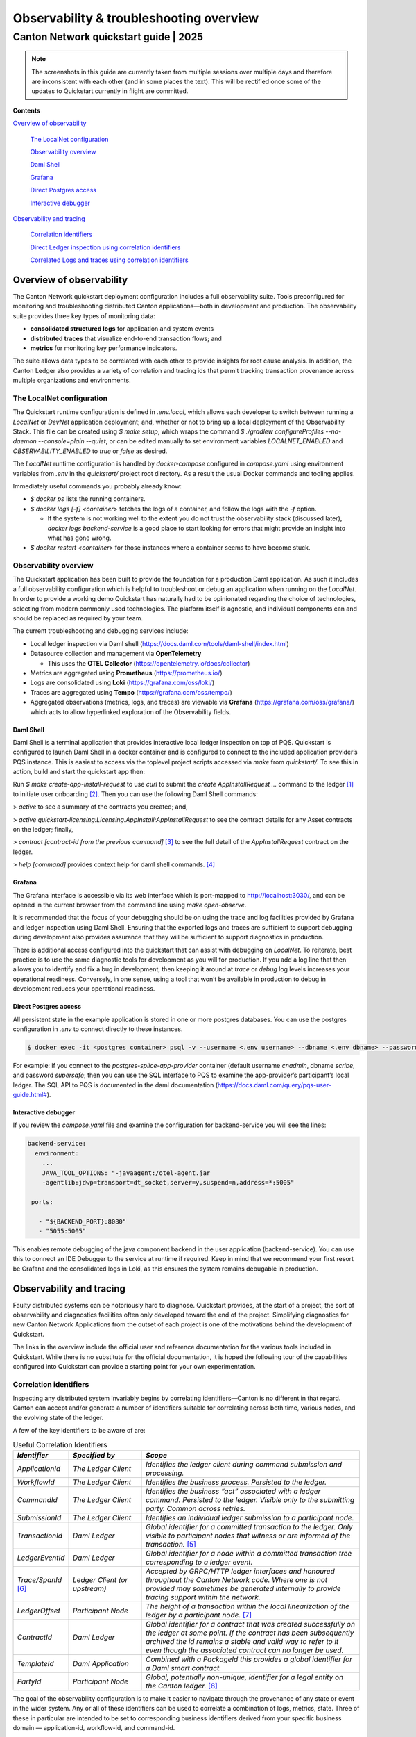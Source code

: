 ========================================
Observability & troubleshooting overview
========================================
---------------------------------------
Canton Network quickstart guide \| 2025
---------------------------------------


.. Note:: The screenshots in this guide are currently taken from
   multiple sessions over multiple days and therefore are inconsistent
   with each other (and in some places the text). 
   This will be rectified once some of the updates to Quickstart 
   currently in flight are committed.

**Contents**

`Overview of observability <#overview-of-observability>`__

   `The LocalNet configuration <#the-localnet-configuration>`__

   `Observability overview <#observability-overview>`__

   `Daml Shell <#daml-shell>`__

   `Grafana <#grafana>`__

   `Direct Postgres access <#direct-postgres-access>`__

   `Interactive debugger <#interactive-debugger>`__

`Observability and tracing <#observability-and-tracing>`__

   `Correlation identifiers <#correlation-identifiers>`__

   `Direct Ledger inspection using correlation
   identifiers <#direct-ledger-inspection-using-correlation-identifiers>`__

   `Correlated Logs and traces using correlation
   identifiers <#correlated-logs-and-traces-using-correlation-identifiers>`__

Overview of observability
=========================

The Canton Network quickstart deployment configuration includes a full
observability suite. Tools preconfigured for monitoring and
troubleshooting distributed Canton applications—both in development and
production. The observability suite provides three key types of
monitoring data:

-  **consolidated structured logs** for application and system events
-  **distributed traces** that visualize end-to-end transaction flows;
   and
-  **metrics** for monitoring key performance indicators.

The suite allows data types to be correlated with each other to provide
insights for root cause analysis. In addition, the Canton Ledger also
provides a variety of correlation and tracing ids that permit tracking
transaction provenance across multiple organizations and environments.

The LocalNet configuration
--------------------------

The Quickstart runtime configuration is defined in `.env.local`, which
allows each developer to switch between running a `LocalNet` or `DevNet`
application deployment; and, whether or not to bring up a local
deployment of the Observability Stack. This file can be created using `$ make setup`, 
which wraps the command `$ ./gradlew configureProfiles --no-daemon --console=plain --quiet`, 
or can be edited manually to set environment variables `LOCALNET_ENABLED` and `OBSERVABILITY_ENABLED` to `true`
or `false` as desired.

The `LocalNet` runtime configuration is handled by `docker-compose`
configured in `compose.yaml` using environment variables from `.env` in the
`quickstart/` project root directory. As a result the usual Docker
commands and tooling applies.

Immediately useful commands you probably already know:

-  `$ docker ps` lists the running containers.

-  `$ docker logs [-f] <container>` fetches the logs of a container, and
   follow the logs with the `-f` option.

   -  If the system is not working well to the extent you do not trust
      the observability stack (discussed later), `docker logs backend-service` 
      is a good place to start looking for errors that
      might provide an insight into what has gone wrong.

-  `$ docker restart <container>` for those instances where a container
   seems to have become stuck.

Observability overview
----------------------

The Quickstart application has been built to provide the foundation for
a production Daml application. As such it includes a full observability
configuration which is helpful to troubleshoot or debug an application
when running on the `LocalNet`. In order to provide a working demo
Quickstart has naturally had to be opinionated regarding the choice of
technologies, selecting from modern commonly used technologies. The
platform itself is agnostic, and individual components can and should be
replaced as required by your team.

The current troubleshooting and debugging services include:

-  Local ledger inspection via Daml shell
   (https://docs.daml.com/tools/daml-shell/index.html)

-  Datasource collection and management via **OpenTelemetry**

   -  This uses the **OTEL Collector**
      (https://opentelemetry.io/docs/collector)

-  Metrics are aggregated using **Prometheus** (https://prometheus.io/)

-  Logs are consolidated using **Loki** (https://grafana.com/oss/loki/)

-  Traces are aggregated using **Tempo**
   (https://grafana.com/oss/tempo/)

-  Aggregated observations (metrics, logs, and traces) are viewable via
   **Grafana** (https://grafana.com/oss/grafana/) which acts to allow
   hyperlinked exploration of the Observability fields.

Daml Shell
~~~~~~~~~~

Daml Shell is a terminal application that provides interactive local
ledger inspection on top of PQS. Quickstart is configured to launch Daml
Shell in a docker container and is configured to connect to the included
application provider’s PQS instance. This is easiest to access via the
toplevel project scripts accessed via `make` from `quickstart/`. To see this
in action, build and start the quickstart app then:

Run `$ make create-app-install-request` to use `curl` to submit the 
`create AppInstallRequest ...` command to the ledger [1]_ to initiate user
onboarding [2]_. Then you can use the following Daml Shell commands:

> `active` to see a summary of the contracts you created; and,

> `active quickstart-licensing:Licensing.AppInstall:AppInstallRequest` to
see the contract details for any Asset contracts on the ledger; finally,

> `contract [contract-id from the previous command]` [3]_ to see the full
detail of the `AppInstallRequest` contract on the ledger.

> `help [command]` provides context help for daml shell commands. [4]_

Grafana
~~~~~~~

The Grafana interface is accessible via its web interface which is
port-mapped to http://localhost:3030/, and can be opened in the current
browser from the command line using `make open-observe`.

It is recommended that the focus of your debugging should be on using
the trace and log facilities provided by Grafana and ledger inspection
using Daml Shell. Ensuring that the exported logs and traces are
sufficient to support debugging during development also provides
assurance that they will be sufficient to support diagnostics in
production.

There is additional access configured into the quickstart that can
assist with debugging on `LocalNet`. To reiterate, best practice is to use
the same diagnostic tools for development as you will for production. If
you add a log line that then allows you to identify and fix a bug in
development, then keeping it around at `trace` or `debug` log levels
increases your operational readiness. Conversely, in one sense, using a
tool that won’t be available in production to debug in development
reduces your operational readiness.

Direct Postgres access
~~~~~~~~~~~~~~~~~~~~~~

All persistent state in the example application is stored in one or more
postgres databases. You can use the postgres configuration in `.env` to
connect directly to these instances.

.. code-block::

   $ docker exec -it <postgres container> psql -v --username <.env username> --dbname <.env dbname> --password

For example: if you connect to the `postgres-splice-app-provider`
container (default username `cnadmin`, dbname `scribe`, and password
`supersafe`; then you can use the SQL interface to PQS to examine the
app-provider’s participant’s local ledger. The SQL API to PQS is
documented in the daml documentation
(`https://docs.daml.com/query/pqs-user-guide.html# <https://docs.daml.com/query/pqs-user-guide.html>`__).

Interactive debugger
~~~~~~~~~~~~~~~~~~~~

If you review the `compose.yaml` file and examine the configuration for
backend-service you will see the lines:

.. code-block::

   backend-service:
     environment:
       ...
       JAVA_TOOL_OPTIONS: "-javaagent:/otel-agent.jar
       -agentlib:jdwp=transport=dt_socket,server=y,suspend=n,address=*:5005"

    ports:
   
      - "${BACKEND_PORT}:8080"
      - "5055:5005"


This enables remote debugging of the java component backend in the user
application (backend-service). You can use this to connect an IDE
Debugger to the service at runtime if required. Keep in mind that we
recommend your first resort be Grafana and the consolidated logs in
Loki, as this ensures the system remains debugable in production.

Observability and tracing
=========================

Faulty distributed systems can be notoriously hard to diagnose.
Quickstart provides, at the start of a project, the sort of
observability and diagnostics facilities often only developed toward the
end of the project. Simplifying diagnostics for new Canton Network
Applications from the outset of each project is one of the motivations
behind the development of Quickstart.

The links in the overview include the official user and reference
documentation for the various tools included in Quickstart. While there
is no substitute for the official documentation, it is hoped the
following tour of the capabilities configured into Quickstart can
provide a starting point for your own experimentation.

Correlation identifiers
-----------------------

Inspecting any distributed system invariably begins by correlating
identifiers—Canton is no different in that regard. Canton can accept
and/or generate a number of identifiers suitable for correlating across
both time, various nodes, and the evolving state of the ledger.

A few of the key identifiers to be aware of are:

.. list-table:: Useful Correlation Identifiers
   :widths: 15 20 60
   :header-rows: 1

   * -   `Identifier`
     -   `Specified by`
     -   `Scope`
   * -   `ApplicationId`
     -   `The Ledger Client`
     -   `Identifies the ledger client during command submission and processing.`
   * -   `WorkflowId`
     -   `The Ledger Client`
     -   `Identifies the business process. Persisted to the ledger.`
   * -   `CommandId`
     -   `The Ledger Client`
     -   `Identifies the business “act” associated with a ledger command. Persisted to the ledger. Visible only to the submitting party. Common across retries.`
   * -   `SubmissionId`
     -   `The Ledger Client`
     -   `Identifies an individual ledger submission to a participant node.`
   * -   `TransactionId`
     -   `Daml Ledger`
     -   `Global identifier for a committed transaction to the ledger. Only visible to participant nodes that witness or are informed of the transaction.` [5]_
   * -   `LedgerEventId`
     -   `Daml Ledger`
     -   `Global identifier for a node within a committed transaction tree corresponding to a ledger event.`
   * -   `Trace/SpanId` [6]_
     -   `Ledger Client (or upstream)`
     -   `Accepted by GRPC/HTTP ledger interfaces and honoured throughout the Canton Network code. Where one is not provided may sometimes be generated internally to provide tracing support within the network.`
   * -   `LedgerOffset`
     -   `Participant Node`
     -   `The height of a transaction within the local linearization of the ledger by a participant node.` [7]_
   * -   `ContractId`
     -   `Daml Ledger`
     -   `Global identifier for a contract that was created successfully on the ledger at some point. If the contract has been subsequently archived the id remains a stable and valid way to refer to it even though the associated contract can no longer be used.`
   * -   `TemplateId`
     -   `Daml Application`
     -   `Combined with a PackageId this provides a global identifier for a Daml smart contract.`
   * -   `PartyId`
     -   `Participant Node`
     -   `Global, potentially non-unique, identifier for a legal entity on the Canton ledger.` [8]_


The goal of the observability configuration is to make it easier to
navigate through the provenance of any state or event in the wider
system. Any or all of these identifiers can be used to correlate a
combination of logs, metrics, state. Three of these in particular are
intended to be set to corresponding business identifiers derived from
your specific business domain — application-id, workflow-id, and
command-id.

Navigation is enabled by the use of structured logs from as many
components as possible [9]_. It is recommended that your custom
components likewise emit structured logs for more accurate consumption
by OpenTelemetery.

Direct Ledger inspection using correlation identifiers
------------------------------------------------------

Starting from `$ make stop clean-all && make build start`, we proceed with
initiating the example application app-user onboarding:

.. code-block::

   $ make create-app-install-request | cat -n

.. code-block::

   docker compose -f docker/app-user-shell/compose.yaml --env-file .env run --rm create-app-install-request || true
   get_token ledger-api-user AppProvider
   get_user_party AppProvider participant-app-provider
   http://participant-app-provider:7575/v2/users/AppProvider
   get_token ledger-api-user Org1
   get_user_party Org1 participant-app-user
   http://participant-app-user:7575/v2/users/Org1
   get_token administrator Org1
   http://validator-app-user:5003/api/validator/v0/scan-proxy/dso-party-id
   http://participant-app-user:7575/v2/commands/submit-and-wait
   --data-raw {
     "commands" : [
        {
           "CreateCommand" : {
             "template_id":
             "#quickstart-licensing:Licensing.AppInstall:AppInstallRequest",
             "create_arguments": {
                "dso":
                "DSO::1220015e721c8ec5c1a5868b418442f064530e367c2587a9b43bd66f58c7bfddfec4",
                "provider":
                "AppProvider::12202fe7b2bf950dca3858b880d9ee0dd58249af8821ff2330ea1b80420852e816ff",
                "user":
                "Org1::122072b20a515d939910f9412f915cff8c1a7a427ddde76c6d0b7646d0022d4d4551",
                "meta": {"values": []}
             }
           }
        }
     ],
     "workflow_id" : "create-app-install-request",
     "application_id": "ledger-api-user",
     "command_id": "create-app-install-request",
     "deduplication_period": { "Empty": {} },
     "act_as":
     ["Org1::122072b20a515d939910f9412f915cff8c1a7a427ddde76c6d0b7646d0022d4d4551"],
     "read_as":
     ["Org1::122072b20a515d939910f9412f915cff8c1a7a427ddde76c6d0b7646d0022d4d4551"],
     "submission_id": "create-app-install-request",
     "disclosed_contracts": [],
     "domain_id": "",
     "package_id_selection_preference": []
   }
   {"update_id":
   "1220e48d6d59af99a1b61eca414fe25766c342bb4e7d8d485e049a11a7f2267ed5c0",
    "completion_offset":73}

This is the output of a script submitting a create command to the
app-user’s participant node, it already contains number of the
correlation ids mentioned above:

+----+--------------+----------------------------------------------------+
| 14 | TemplateId   | #quickstar                                         |
|    |              | t-licensing:Licensing.AppInstall:AppInstallRequest |
+----+--------------+----------------------------------------------------+
| 16 | Party Ids    | DSO::1220015e721c8ec5c1a5868b…ddfec4               |
| -  |              | AppProvider::12202fe7b2bf950d…e816ff               |
| 18 |              | Org1::122072b20a515d939910f94…4d4551               |
+----+--------------+----------------------------------------------------+
| 25 | Workflow Id  | create-app-install-request                         |
|    |              |                                                    |
+----+--------------+----------------------------------------------------+
| 26 | Application  | ledger-api-user                                    |
|    | Id           |                                                    |
|    |              |                                                    |
+----+--------------+----------------------------------------------------+
| 27 | Command      | create-app-install-request                         |
|    | Id           |                                                    |
+----+--------------+----------------------------------------------------+
| 31 | Submission   | create-app-install-request                         |
|    | Id           |                                                    |
|    |              |                                                    |
+----+--------------+----------------------------------------------------+
| 36 | Transaction  | 1220e48d6d59af99a1b61eca414fe…7ed5c0               |
|    | Id           |                                                    |
|    |              |                                                    |
+----+--------------+----------------------------------------------------+

We can immediately use the transaction id in Daml Shell to view the
associated ledger transaction:

.. code-block::

   $ make shell
    docker compose -f docker/daml-shell/compose.yaml --env-file .env run --rm daml-shell || true
    Connecting to jdbc:postgresql://postgres-splice-app-provider:5432/scribe...
    Connected to jdbc:postgresql://postgres-splice-app-provider:5432/scribe
    postgres-splice-app-provider:5432/scribe> transaction 1220e48d6d59af99a1b61eca414fe25766c342bb4e7d8d485e049a11a7f2267ed5c0
    transactionId: 1220e48d6d59af99a1b61eca414fe25766c342bb4e7d8d485e049a11a7f2267ed5c0, offset: 48, workflowId: create-app-install-request - Feb 17, 2025, 5:26:09 AM
    + #1220e48d6d59af99a1b61eca414fe25766c342bb4e7d8d485e049a11a7f2267ed5c0:0
    quickstart-licensing:Licensing.AppInstall:AppInstallRequest (005c17f89b7fd1d5fde9c548740c32924edeeddacc6320256892636b4e3b7d66aaca1)
    {"dso": "DSO::1220015e721c8ec5c1a5868b418442f064530e367c2587a9b43bd66f58c7bfddfec4", "meta": {"values": []}, "user": "Org1::122072b20a515d939910f9412f915cff8c1a7a427ddde76c6d0b7646d0022d4d4551", "provider": "AppProvider::12202fe7b2bf950dca3858b880d9ee0dd58249af8821ff2330ea1b80420852e816ff"}
    postgres-splice-app-provider:5432/scribe 3f → 48>

From here we can get more identifiers:

+------------+---------------------------------------+
| Ledger     | 48                                    |
| Offset     |                                       |
+------------+---------------------------------------+
| Ledger     | #122026e55e3f82e27542...:0            |
| Event Id   |                                       |
+------------+---------------------------------------+
| Contract   | 00cb53139ff0eb7ec57b...               |
| Id         |                                       |
+------------+---------------------------------------+

The Workflow Id, Template Id, and Party Ids are also visible here. The
ledger offset can be very useful if you are going to query PQS or the
Ledger API directly for more information. The Contract Id can be used to
immediately display the contract in Daml Shell:

.. code-block::

   postgres-splice-app-provider:5432/scribe 3f → 48> contract 005c17f89b7fd1d5fde9c548740c32924edeeddacc6320256892636b4e3b7d66aaca101220777c5420863adb012c4f38847049346014c44eba7cd54bf58950dd6a18679053
   ╓───────────────────────────────────────────────────────────────────────────╖
   | identifier: quickstart-licensing:Licensing.AppInstall:AppInstallRequest   |
   | Type: Template                                                            |
   | Created at: 48 (not yet active)                                           |
   | Archived at: <active>                                                     |
   | Contract ID: 005c17f89b7fd1d5fde9c548740c32924edeeddacc6320256892636b...  |
   | Event ID: #1220e48d6d59af99a1b61eca414fe25766c342bb4e7d8d485e049a11a7...  |
   | Contract Key:                                                             |
   | Payload: dso:1220015e721c8ec5c1a5868b418442f064530e367c2587a9b43bd66f5... |
   | meta:                                                                     |
   |    values: []                                                             |
   | user: Org1:122072b20a515d939910f9412f915cff8c1a7a427ddde76c6d0b7646d00... |
   | provider: AppProvider:12202fe7b2bf950dca3858b880d9ee0dd58249af8821ff23... |
   ╙───────────────────────────────────────────────────────────────────────────╜
   postgres-splice-app-provider:5432/scribe 3f → 48>

If the problem is in fact a bug in your smart contract, then exploring
the transaction and related provenance within Daml Shell and utilizing
the Daml IDE to synthesize and rerun the relevant transactions will
normally be sufficient to identify the issue. However, if only due to
the comparative lines of code, the root cause of most issues will be off
ledger. Consequently, significant value in these identifiers derives
from correlating these identifiers with the consolidated logs and other
information collected through Open Telemetry.

Correlated Logs and Traces using Correlation Identifiers
--------------------------------------------------------

To advance the example, we log in as the AppProvider and accept the
AppInstallRequest, resulting in:

.. image:: images/01-app-provider-app-installs.png
   :alt: AppProvider accepting AppInstallRequest

The usual browser-based developer inspection tools can extract the
relevant correlation ids:

.. image:: images/02-browser-inspection-tool.png
   :alt: Browser developer tools showing correlating ids

We can also see the HTTP call to the Backend-Service when we issue a new
license, and again the response to the call provides additional
identifiers.

.. image:: images/03-http-backend-service-call.png
   :alt: Browser developer tools showing HTTP call to Backend-Service

.. image:: images/04-payload.png
   :alt: Browser tool showing payload of HTTP call to Backend-Service

.. image:: images/05-http-response.png
   :alt: Browser tool showing HTTP response from Backend-Service

.. list-table::
   :widths: 20 20 60
   :header-rows: 1

   * - `Id Type`
     - `Description`
     - `ID`
   * - `Command Id`
     -  
     - `79062314-1354-439b-b5c8-b889bec1024f`
   * - `Contract Id`
     - `AppInstall`
     - `002ac6577aa4aee9906cee4aec9c82c45312...`
   * - `Contract Id`
     - `License`
     - `79062314-1354-439b-b5c8-b889bec1024f`

As we have already seen, contract ids can be used in Daml Shell to
inspect the contracts directly. 
In addition, due to the way the OpenAPI interface for the Backend has been designed, 
the Command Id is visible as a query parameter to the POST. 
We can use this to query the consolidated logs in Grafana:

.. image:: images/06-grafana-consolidated-logs.png
   :alt: Grafana consolidated logs query for command-id

The command-id has provided logs from the App-Provider’s Nginx reverse
proxy in front of the backend and their Participant Node. We can verify
the Nginx log matches the request we saw from the browser:

.. image:: images/07-nginx-log.png
   :alt: Nginx log entry for command-id

Critically, we can also see in the same aggregated log the entries that
indicate the Participant Node submitting the transaction to the Canton
Synchronization Domain:

.. image:: images/08-participant-node-aggregated-log.png
   :alt: Participant Node log entry for command-id

Was notified that the transaction was successfully committed to the
Canton Ledger:

.. image:: images/09-committed-transaction.png
   :alt: Participant Node log entry for transaction commit

And finally added to the App-Provider’s local ledger: [10]_

.. image:: images/10-app-provider-local-ledger.png
   :alt: Participant Node log entry for transaction added to ledger

Note that from these we can obtain additional correlation ids, any of
which could have been used to find these log lines:

+------------+----------+----------------------------------------------+
| Ledger     |          | 000000000000000088                           |
| Offset     |          |                                              |
+============+==========+==============================================+
| T          |          | 122053c509d405e77eab680a855…2d10bb           |
| ransaction |          |                                              |
| Id         |          |                                              |
+------------+----------+----------------------------------------------+
| Submission |          | 0b837b1c-855a-45f1-885d-ddef0bd7a5a3         |
| Id         |          |                                              |
+------------+----------+----------------------------------------------+
| Trace Id   |          | 442fd29567f04e2fa3f8d1dc9cf51628             |
+------------+----------+----------------------------------------------+

In particular the Trace Id is invaluable because it can link us directly
into Tempo to see the distributed operation spans:

.. image:: images/11-trace-id.png
   :alt: Trace Id

Here we can see the flow of the create license operation behind the
backend reverse proxy:

-  Initial POST handler in the Backend Service

-  Backend query against PQS to retrieve the AppInstall contract

-  Call to the App-Provider Ledger API from the Backend Service

-  Preparation of the Transaction by the Participant Node and submission
   to the Canton Network

One very powerful aspect of the Grafana suite is the degree to which it
integrates the various observability tools in the quickstart stack. We
have already seen this with the link from the consolidated logs to
Tempo; however, it also runs the other way. Expanding a span in Tempo
provides a link to “Logs for this span”.

.. image:: images/12-temo-span.png
   :alt: Tempo span logs link

These link to the logs for the specific component (backend-service,
participant, sequencer, etc) correlated to this span.

Using different correlation ids can allow us to navigate and explore the
history of our distributed application. We have seen the transaction
committed to the ACS within the participant node; however, PQS also logs
identifiers associated with the transactions it indexes.

The transactionId and the traceId can both be used to broaden our
understanding of the create-license backend operation and what followed
after.

.. image:: images/13-logs.png
   :alt: logs

PQS ingestion is a distinct operation performed by a background process.
The traceId for this log is therefore distinct; however it still links
back to the trace and transaction identifiers associated with the ledger
data it is ingesting. You can see this if you follow the Tempo link:

.. image:: images/14-pqs-ingestion.png
   :alt: PQS ingestion trace

The expanded “references” section in the “export transaction” span
include links to traces for related PQS processes and also, critically,
the trace for command submission that resulted in the transaction. The
link takes us directly to that trace, which in this case is the same one
we just came from.

Querying and navigating through correlated logs, traces, and spans makes
understanding the multiple moving parts involved in a Canton Network
Application much easier. Keep in mind that you can only navigate logs
and traces that have been emitted; and, query identifiers that have been
included or attached. Therefore we highly recommend you periodically
take the time to look for opportunities to enrich and expand the logging
within your application.

One final thing that isn’t visible immediately, but is whenever you
hover over any log line is the option to view the log context for that
line:

.. image:: images/15-log-line-hover.png
   :alt: Grafana log context link

This will pop up a window with a full unfiltered view of the component’s
logs for that time, with the relevant line highlighted. In the case of
the Nginix log line, this provides a single click view of the other
traffic being served at the same time:

.. image:: images/16-log-context-view.png
   :alt: Grafana log context view

It is also worth keeping in mind that Grafana exposes access to the raw
queries for Tempo and Loki, and also Prometheus (not shown). It is well
worth the time to experiment with these and discover how to probe the
unified metrics, traces, and logs available via the observability stack:

.. image:: images/17-tempo-trace-ql.png
   :alt: Tempo TraceQL

.. image:: images/18-loki-query.png
   :alt: Loki query

A starting point for finding documentation on these see:

-  Loki: https://grafana.com/docs/loki/latest/query/

-  Tempo: https://grafana.com/docs/tempo/latest/traceql/

-  Prometheus:
   https://grafana.com/docs/grafana/latest/datasources/prometheus/query-editor/

.. [1]
   Specifically this sends a `CreateCommand` to the `submit-and-wait`
   service on the Application User’s participant node.

.. [2]
   See the Canton Network Quickstart Guide “Project Structure” for more
   details on this

.. [3]
   Daml shell has tab completion on most command arguments, including
   the Template Id argument to `active` and the Contract Id argument to
   contract.

.. [4]
   Further documentation is available at
   https://docs.daml.com/tools/daml-shell/index.html

   .. image:: images/footnote-04-daml-shell-cli.png
      :alt: "Daml Shell command line interface"

.. [5]
   A key differentiator of Canton from all other level one blockchains
   is that it offers privacy. It does this by enforcing right-to-know.
   rather than via secrecy-via-obscurity and/or via pseudo-anonymity.
   Canton provides two privacy guarantees: Even in encrypted form
   (sub-)transactions are only transmitted to participant nodes with a
   right to be informed of them; and, participant nodes will be informed
   of every (sub-)transaction they have a right to be informed of. For
   details on how Canton defines “right” and other aspects of this see
   the Daml Ledger Privacy Model
   (https://docs.daml.com/concepts/ledger-model/ledger-privacy.html#privacy)

.. [6]
   Distributed tracing is essential to efficient debugging and diagnosis
   of any distributed application. While technically distinct
   identifiers Trace and Span Ids are closely linked. If unfamiliar with
   their use OpenTelemetry has a good primer
   (https://opentelemetry.io/docs/concepts/signals/traces/), Grafana has
   a reasonable demo
   (https://grafana.com/docs/tempo/latest/introduction/), and we
   demonstrate their use later in this guide.

.. [7]
   Equivalent to “blockheight” in other public blockchains that do not
   support privacy. As privacy dictates that each participant node sees
   a different projection of the global blockchain, the offset is not
   comparable across different Participant Nodes. It is commonly the
   preferred id when dealing with a single participant node due to being
   a simple, monotonic, total-order on ledger events witnessed by a
   Participant Node.

.. [8]
   By virtue of their role in the ledger model, all parties are (and the
   associated entity must be) capable of authorizing a (sub-)transaction
   or ledger event. See the Daml Ledger Authorization Model for details
   (https://docs.daml.com/concepts/ledger-model/ledger-integrity.html#authorization)

.. [9]
   Where loggers cannot be configured to emit structured logs directly,
   log parsers are used to convert raw log files in the usual manner.
   This is primarily done in the OTEL Collector configuration.

.. [10]
   This is an example of an important feature of the Canton Network. The
   participant node is only aware of the existence of this transaction
   because it is authorized to be informed of the transaction by the
   relevant Daml Smart Contracts and the privacy semantics of the Daml
   Ledger Model. Privacy is guaranteed, not because the contract data is
   obscured as cyphertext; but, because the ledger model ensures
   participants without a verified right to know do not receive the
   transaction in any form.